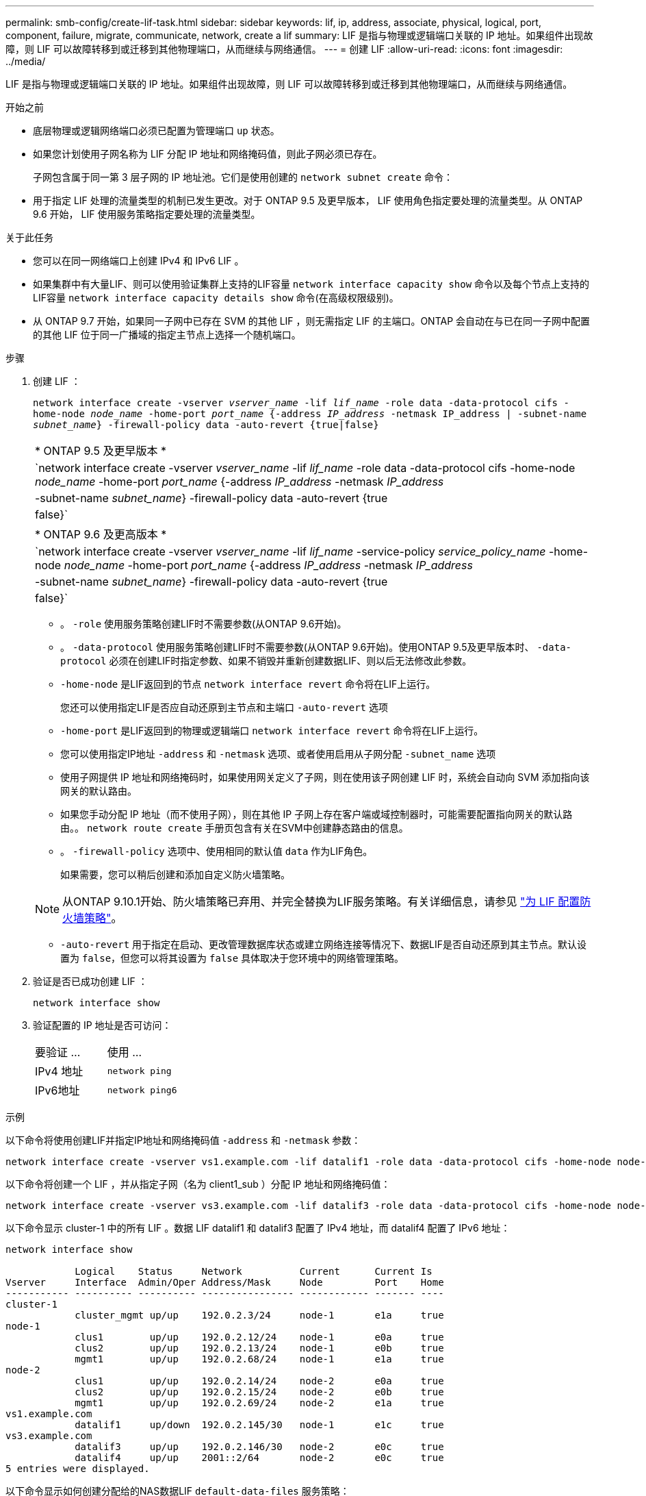 ---
permalink: smb-config/create-lif-task.html 
sidebar: sidebar 
keywords: lif, ip, address, associate, physical, logical, port, component, failure, migrate, communicate, network, create a lif 
summary: LIF 是指与物理或逻辑端口关联的 IP 地址。如果组件出现故障，则 LIF 可以故障转移到或迁移到其他物理端口，从而继续与网络通信。 
---
= 创建 LIF
:allow-uri-read: 
:icons: font
:imagesdir: ../media/


[role="lead"]
LIF 是指与物理或逻辑端口关联的 IP 地址。如果组件出现故障，则 LIF 可以故障转移到或迁移到其他物理端口，从而继续与网络通信。

.开始之前
* 底层物理或逻辑网络端口必须已配置为管理端口 `up` 状态。
* 如果您计划使用子网名称为 LIF 分配 IP 地址和网络掩码值，则此子网必须已存在。
+
子网包含属于同一第 3 层子网的 IP 地址池。它们是使用创建的 `network subnet create` 命令：

* 用于指定 LIF 处理的流量类型的机制已发生更改。对于 ONTAP 9.5 及更早版本， LIF 使用角色指定要处理的流量类型。从 ONTAP 9.6 开始， LIF 使用服务策略指定要处理的流量类型。


.关于此任务
* 您可以在同一网络端口上创建 IPv4 和 IPv6 LIF 。
* 如果集群中有大量LIF、则可以使用验证集群上支持的LIF容量 `network interface capacity show` 命令以及每个节点上支持的LIF容量 `network interface capacity details show` 命令(在高级权限级别)。
* 从 ONTAP 9.7 开始，如果同一子网中已存在 SVM 的其他 LIF ，则无需指定 LIF 的主端口。ONTAP 会自动在与已在同一子网中配置的其他 LIF 位于同一广播域的指定主节点上选择一个随机端口。


.步骤
. 创建 LIF ：
+
`network interface create -vserver _vserver_name_ -lif _lif_name_ -role data -data-protocol cifs -home-node _node_name_ -home-port _port_name_ {-address _IP_address_ -netmask IP_address | -subnet-name _subnet_name_} -firewall-policy data -auto-revert {true|false}`

+
|===


| * ONTAP 9.5 及更早版本 * 


 a| 
`network interface create -vserver _vserver_name_ -lif _lif_name_ -role data -data-protocol cifs -home-node _node_name_ -home-port _port_name_ {-address _IP_address_ -netmask _IP_address_ | -subnet-name _subnet_name_} -firewall-policy data -auto-revert {true|false}`

|===
+
|===


| * ONTAP 9.6 及更高版本 * 


 a| 
`network interface create -vserver _vserver_name_ -lif _lif_name_ -service-policy _service_policy_name_ -home-node _node_name_ -home-port _port_name_ {-address _IP_address_ -netmask _IP_address_ | -subnet-name _subnet_name_} -firewall-policy data -auto-revert {true|false}`

|===
+
** 。 `-role` 使用服务策略创建LIF时不需要参数(从ONTAP 9.6开始)。
** 。 `-data-protocol` 使用服务策略创建LIF时不需要参数(从ONTAP 9.6开始)。使用ONTAP 9.5及更早版本时、 `-data-protocol` 必须在创建LIF时指定参数、如果不销毁并重新创建数据LIF、则以后无法修改此参数。
** `-home-node` 是LIF返回到的节点 `network interface revert` 命令将在LIF上运行。
+
您还可以使用指定LIF是否应自动还原到主节点和主端口 `-auto-revert` 选项

** `-home-port` 是LIF返回到的物理或逻辑端口 `network interface revert` 命令将在LIF上运行。
** 您可以使用指定IP地址 `-address` 和 `-netmask` 选项、或者使用启用从子网分配 `-subnet_name` 选项
** 使用子网提供 IP 地址和网络掩码时，如果使用网关定义了子网，则在使用该子网创建 LIF 时，系统会自动向 SVM 添加指向该网关的默认路由。
** 如果您手动分配 IP 地址（而不使用子网），则在其他 IP 子网上存在客户端或域控制器时，可能需要配置指向网关的默认路由。。 `network route create` 手册页包含有关在SVM中创建静态路由的信息。
** 。 `-firewall-policy` 选项中、使用相同的默认值 `data` 作为LIF角色。
+
如果需要，您可以稍后创建和添加自定义防火墙策略。

+

NOTE: 从ONTAP 9.10.1开始、防火墙策略已弃用、并完全替换为LIF服务策略。有关详细信息，请参见 link:../networking/configure_firewall_policies_for_lifs.html["为 LIF 配置防火墙策略"]。

** `-auto-revert` 用于指定在启动、更改管理数据库状态或建立网络连接等情况下、数据LIF是否自动还原到其主节点。默认设置为 `false`，但您可以将其设置为 `false` 具体取决于您环境中的网络管理策略。


. 验证是否已成功创建 LIF ：
+
`network interface show`

. 验证配置的 IP 地址是否可访问：
+
|===


| 要验证 ... | 使用 ... 


 a| 
IPv4 地址
 a| 
`network ping`



 a| 
IPv6地址
 a| 
`network ping6`

|===


.示例
以下命令将使用创建LIF并指定IP地址和网络掩码值 `-address` 和 `-netmask` 参数：

[listing]
----
network interface create -vserver vs1.example.com -lif datalif1 -role data -data-protocol cifs -home-node node-4 -home-port e1c -address 192.0.2.145 -netmask 255.255.255.0 -firewall-policy data -auto-revert true
----
以下命令将创建一个 LIF ，并从指定子网（名为 client1_sub ）分配 IP 地址和网络掩码值：

[listing]
----
network interface create -vserver vs3.example.com -lif datalif3 -role data -data-protocol cifs -home-node node-3 -home-port e1c -subnet-name client1_sub -firewall-policy data -auto-revert true
----
以下命令显示 cluster-1 中的所有 LIF 。数据 LIF datalif1 和 datalif3 配置了 IPv4 地址，而 datalif4 配置了 IPv6 地址：

[listing]
----
network interface show

            Logical    Status     Network          Current      Current Is
Vserver     Interface  Admin/Oper Address/Mask     Node         Port    Home
----------- ---------- ---------- ---------------- ------------ ------- ----
cluster-1
            cluster_mgmt up/up    192.0.2.3/24     node-1       e1a     true
node-1
            clus1        up/up    192.0.2.12/24    node-1       e0a     true
            clus2        up/up    192.0.2.13/24    node-1       e0b     true
            mgmt1        up/up    192.0.2.68/24    node-1       e1a     true
node-2
            clus1        up/up    192.0.2.14/24    node-2       e0a     true
            clus2        up/up    192.0.2.15/24    node-2       e0b     true
            mgmt1        up/up    192.0.2.69/24    node-2       e1a     true
vs1.example.com
            datalif1     up/down  192.0.2.145/30   node-1       e1c     true
vs3.example.com
            datalif3     up/up    192.0.2.146/30   node-2       e0c     true
            datalif4     up/up    2001::2/64       node-2       e0c     true
5 entries were displayed.
----
以下命令显示如何创建分配给的NAS数据LIF `default-data-files` 服务策略：

[listing]
----
network interface create -vserver vs1 -lif lif2 -home-node node2 -homeport e0d -service-policy default-data-files -subnet-name ipspace1
----